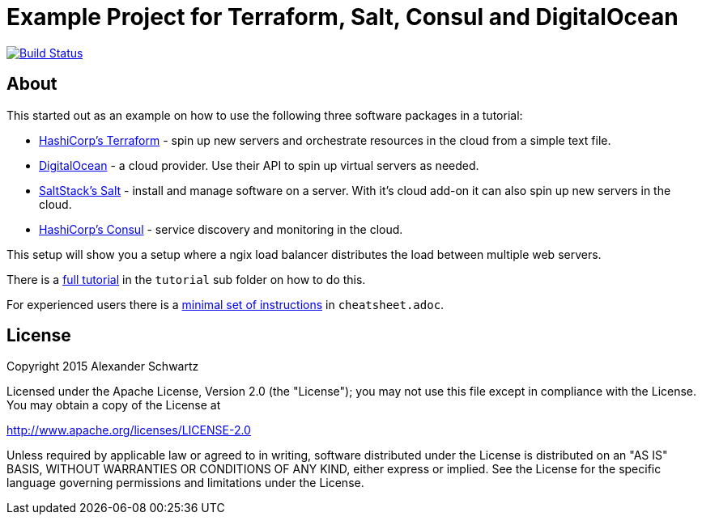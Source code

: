 ifdef::env-github[:outfilesuffix: .adoc]
:ext-relative: {outfilesuffix}

# Example Project for Terraform, Salt, Consul and DigitalOcean

image:https://travis-ci.org/ahus1/saltconsul-examples.svg["Build Status", link="https://travis-ci.org/ahus1/saltconsul-examples"]

## About

This started out as an example on how to use the following three software packages in a tutorial:

   * http://terraform.io/[HashiCorp's Terraform^] - spin up new servers and orchestrate resources in the cloud from a simple text file.

   * https://www.digitalocean.com/[DigitalOcean^] - a cloud provider. Use their API to spin up virtual servers as needed.

   * http://docs.saltstack.com/[SaltStack's Salt^] - install and manage software on a server. With it's cloud add-on it can also spin up new servers in the cloud.

   * https://consul.io/[HashiCorp's Consul^] - service discovery and monitoring in the cloud.

This setup will show you a setup where a ngix load balancer distributes the load between multiple web servers.

There is a <<tutorial/tutorial{ext-relative}#tutorial,full tutorial>> in the `tutorial` sub folder on how to do this.

For experienced users there is a <<cheatsheet{ext-relative}#cheat-sheet,minimal set of instructions>> in `cheatsheet.adoc`.

## License

Copyright 2015 Alexander Schwartz

Licensed under the Apache License, Version 2.0 (the "License");
you may not use this file except in compliance with the License.
You may obtain a copy of the License at

http://www.apache.org/licenses/LICENSE-2.0

Unless required by applicable law or agreed to in writing, software
distributed under the License is distributed on an "AS IS" BASIS,
WITHOUT WARRANTIES OR CONDITIONS OF ANY KIND, either express or implied.
See the License for the specific language governing permissions and
limitations under the License.
